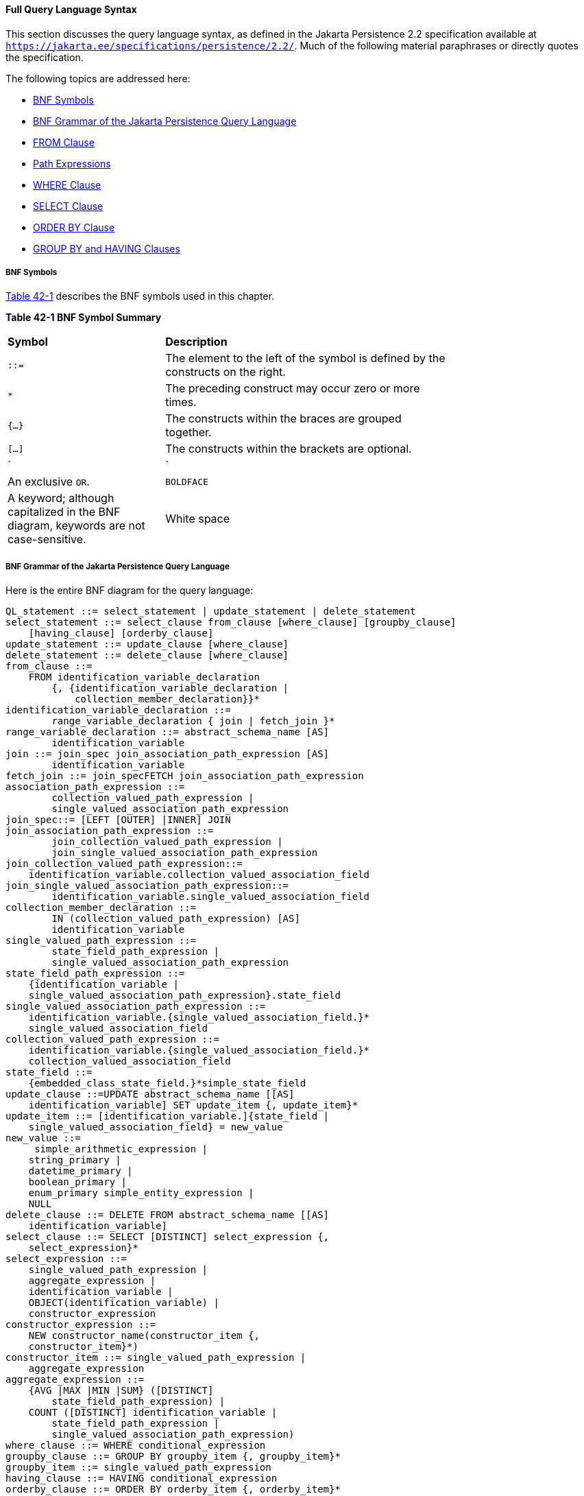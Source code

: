 [[BNBUF]][[full-query-language-syntax]]

==== Full Query Language Syntax

This section discusses the query language syntax, as defined in the Jakarta
Persistence 2.2 specification available at
`https://jakarta.ee/specifications/persistence/2.2/`. Much of the following material
paraphrases or directly quotes the specification.

The following topics are addressed here:

* link:#BNBUG[BNF Symbols]
* link:#BNBUI[BNF Grammar of the Jakarta Persistence Query Language]
* link:#BNBUJ[FROM Clause]
* link:#BNBUQ[Path Expressions]
* link:#BNBUU[WHERE Clause]
* link:#BNBVX[SELECT Clause]
* link:#BNBWD[ORDER BY Clause]
* link:#BNBWE[GROUP BY and HAVING Clauses]

[[BNBUG]][[bnf-symbols]]

===== BNF Symbols

link:#BNBUH[Table 42-1] describes the BNF symbols used in this chapter.

[[sthref169]][[BNBUH]]

*Table 42-1 BNF Symbol Summary*

[width="75%",cols="25%,45%"]
|=======================================================================
|*Symbol* |*Description*
|`::=` |The element to the left of the symbol is defined by the
constructs on the right.

a|
`*`


 |The preceding construct may occur zero or more times.

|`{...}` |The constructs within the braces are grouped together.

|`[...]` |The constructs within the brackets are optional.

a|
`|`


 |An exclusive `OR`.

|`BOLDFACE` |A keyword; although capitalized in the BNF diagram,
keywords are not case-sensitive.

|White space |A whitespace character can be a space, a horizontal tab,
or a line feed.
|=======================================================================


[[BNBUI]][[bnf-grammar-of-the-java-persistence-query-language]]

===== BNF Grammar of the Jakarta Persistence Query Language

Here is the entire BNF diagram for the query language:

[source,sql]
----
QL_statement ::= select_statement | update_statement | delete_statement
select_statement ::= select_clause from_clause [where_clause] [groupby_clause]
    [having_clause] [orderby_clause]
update_statement ::= update_clause [where_clause]
delete_statement ::= delete_clause [where_clause]
from_clause ::=
    FROM identification_variable_declaration
        {, {identification_variable_declaration |
            collection_member_declaration}}*
identification_variable_declaration ::=
        range_variable_declaration { join | fetch_join }*
range_variable_declaration ::= abstract_schema_name [AS]
        identification_variable
join ::= join_spec join_association_path_expression [AS]
        identification_variable
fetch_join ::= join_specFETCH join_association_path_expression
association_path_expression ::=
        collection_valued_path_expression |
        single_valued_association_path_expression
join_spec::= [LEFT [OUTER] |INNER] JOIN
join_association_path_expression ::=
        join_collection_valued_path_expression |
        join_single_valued_association_path_expression
join_collection_valued_path_expression::=
    identification_variable.collection_valued_association_field
join_single_valued_association_path_expression::=
        identification_variable.single_valued_association_field
collection_member_declaration ::=
        IN (collection_valued_path_expression) [AS]
        identification_variable
single_valued_path_expression ::=
        state_field_path_expression |
        single_valued_association_path_expression
state_field_path_expression ::=
    {identification_variable |
    single_valued_association_path_expression}.state_field
single_valued_association_path_expression ::=
    identification_variable.{single_valued_association_field.}*
    single_valued_association_field
collection_valued_path_expression ::=
    identification_variable.{single_valued_association_field.}*
    collection_valued_association_field
state_field ::=
    {embedded_class_state_field.}*simple_state_field
update_clause ::=UPDATE abstract_schema_name [[AS]
    identification_variable] SET update_item {, update_item}*
update_item ::= [identification_variable.]{state_field |
    single_valued_association_field} = new_value
new_value ::=
     simple_arithmetic_expression |
    string_primary |
    datetime_primary |
    boolean_primary |
    enum_primary simple_entity_expression |
    NULL
delete_clause ::= DELETE FROM abstract_schema_name [[AS]
    identification_variable]
select_clause ::= SELECT [DISTINCT] select_expression {,
    select_expression}*
select_expression ::=
    single_valued_path_expression |
    aggregate_expression |
    identification_variable |
    OBJECT(identification_variable) |
    constructor_expression
constructor_expression ::=
    NEW constructor_name(constructor_item {,
    constructor_item}*)
constructor_item ::= single_valued_path_expression |
    aggregate_expression
aggregate_expression ::=
    {AVG |MAX |MIN |SUM} ([DISTINCT]
        state_field_path_expression) |
    COUNT ([DISTINCT] identification_variable |
        state_field_path_expression |
        single_valued_association_path_expression)
where_clause ::= WHERE conditional_expression
groupby_clause ::= GROUP BY groupby_item {, groupby_item}*
groupby_item ::= single_valued_path_expression
having_clause ::= HAVING conditional_expression
orderby_clause ::= ORDER BY orderby_item {, orderby_item}*
orderby_item ::= state_field_path_expression [ASC |DESC]
subquery ::= simple_select_clause subquery_from_clause
    [where_clause] [groupby_clause] [having_clause]
subquery_from_clause ::=
    FROM subselect_identification_variable_declaration
        {, subselect_identification_variable_declaration}*
subselect_identification_variable_declaration ::=
    identification_variable_declaration |
    association_path_expression [AS] identification_variable |
    collection_member_declaration
simple_select_clause ::= SELECT [DISTINCT]
    simple_select_expression
simple_select_expression::=
    single_valued_path_expression |
    aggregate_expression |
    identification_variable
conditional_expression ::= conditional_term |
    conditional_expression OR conditional_term
conditional_term ::= conditional_factor | conditional_term AND
    conditional_factor
conditional_factor ::= [NOT] conditional_primary
conditional_primary ::= simple_cond_expression |(
    conditional_expression)
simple_cond_expression ::=
    comparison_expression |
    between_expression |
    like_expression |
    in_expression |
    null_comparison_expression |
    empty_collection_comparison_expression |
    collection_member_expression |
    exists_expression
between_expression ::=
    arithmetic_expression [NOT] BETWEEN
        arithmetic_expressionAND arithmetic_expression |
    string_expression [NOT] BETWEEN string_expression AND
        string_expression |
    datetime_expression [NOT] BETWEEN
        datetime_expression AND datetime_expression
in_expression ::=
    state_field_path_expression [NOT] IN (in_item {, in_item}*
    | subquery)
in_item ::= literal | input_parameter
like_expression ::=
    string_expression [NOT] LIKE pattern_value [ESCAPE
        escape_character]
null_comparison_expression ::=
    {single_valued_path_expression | input_parameter} IS [NOT]
        NULL
empty_collection_comparison_expression ::=
    collection_valued_path_expression IS [NOT] EMPTY
collection_member_expression ::= entity_expression
    [NOT] MEMBER [OF] collection_valued_path_expression
exists_expression::= [NOT] EXISTS (subquery)
all_or_any_expression ::= {ALL |ANY |SOME} (subquery)
comparison_expression ::=
    string_expression comparison_operator {string_expression |
    all_or_any_expression} |
    boolean_expression {= |<> } {boolean_expression |
    all_or_any_expression} |
    enum_expression {= |<> } {enum_expression |
    all_or_any_expression} |
    datetime_expression comparison_operator
        {datetime_expression | all_or_any_expression} |
    entity_expression {= |<> } {entity_expression |
    all_or_any_expression} |
    arithmetic_expression comparison_operator
        {arithmetic_expression | all_or_any_expression}
comparison_operator ::= = |> |>= |< |<= |<>
arithmetic_expression ::= simple_arithmetic_expression |
    (subquery)
simple_arithmetic_expression ::=
    arithmetic_term | simple_arithmetic_expression {+ |- }
        arithmetic_term
arithmetic_term ::= arithmetic_factor | arithmetic_term {* |/ }
    arithmetic_factor
arithmetic_factor ::= [{+ |- }] arithmetic_primary
arithmetic_primary ::=
    state_field_path_expression |
    numeric_literal |
    (simple_arithmetic_expression) |
    input_parameter |
    functions_returning_numerics |
    aggregate_expression
string_expression ::= string_primary | (subquery)
string_primary ::=
    state_field_path_expression |
    string_literal |
    input_parameter |
    functions_returning_strings |
    aggregate_expression
datetime_expression ::= datetime_primary | (subquery)
datetime_primary ::=
    state_field_path_expression |
    input_parameter |
    functions_returning_datetime |
    aggregate_expression
boolean_expression ::= boolean_primary | (subquery)
boolean_primary ::=
    state_field_path_expression |
    boolean_literal |
    input_parameter
 enum_expression ::= enum_primary | (subquery)
enum_primary ::=
    state_field_path_expression |
    enum_literal |
    input_parameter
entity_expression ::=
    single_valued_association_path_expression |
        simple_entity_expression
simple_entity_expression ::=
    identification_variable |
    input_parameter
functions_returning_numerics::=
    LENGTH(string_primary) |
    LOCATE(string_primary, string_primary[,
        simple_arithmetic_expression]) |
    ABS(simple_arithmetic_expression) |
    SQRT(simple_arithmetic_expression) |
    MOD(simple_arithmetic_expression,
        simple_arithmetic_expression) |
    SIZE(collection_valued_path_expression)
functions_returning_datetime ::=
    CURRENT_DATE |
    CURRENT_TIME |
    CURRENT_TIMESTAMP
functions_returning_strings ::=
    CONCAT(string_primary, string_primary) |
    SUBSTRING(string_primary,
        simple_arithmetic_expression,
        simple_arithmetic_expression)|
    TRIM([[trim_specification] [trim_character] FROM]
        string_primary) |
    LOWER(string_primary) |
    UPPER(string_primary)
trim_specification ::= LEADING | TRAILING | BOTH
----

[[BNBUJ]][[from-clause]]

===== FROM Clause

The `FROM` clause defines the domain of the query by declaring
identification variables.

The following topics are addressed here:

* link:#BNBUK[Identifiers]
* link:#BNBUM[Identification Variables]
* link:#BNBUN[Range Variable Declarations]
* link:#BNBUO[Collection Member Declarations]
* link:#BNBUP[Joins]

[[BNBUK]][[identifiers]]

====== Identifiers

An identifier is a sequence of one or more characters. The first
character must be a valid first character (letter, `$`, `_`) in an
identifier of the Java programming language, hereafter in this chapter
called simply "Java." Each subsequent character in the sequence must be
a valid nonfirst character (letter, digit, `$`, `_`) in a Java
identifier. (For details, see the Java SE API documentation of the
`isJavaIdentifierStart` and `isJavaIdentifierPart` methods of the
`Character` class.) The question mark (`?`) is a reserved character in
the query language and cannot be used in an identifier.

A query language identifier is case-sensitive, with two exceptions:

* Keywords
* Identification variables

An identifier cannot be the same as a query language keyword. Here is a
list of query language keywords:

`ABS` +
`ALL` +
`AND` +
`ANY` +
`AS` +
`ASC` +
`AVG` +
`BETWEEN` +
`BIT_LENGTH` +
`BOTH` +
`BY` +
`CASE` +
`CHAR_LENGTH` +
`CHARACTER_LENGTH` +
`CLASS` +
`COALESCE` +
`CONCAT` +
`COUNT` +
`CURRENT_DATE` +
`CURRENT_TIMESTAMP` +
`DELETE` +
`DESC` +
`DISTINCT` +
`ELSE` +
`EMPTY` +
`END` +
`ENTRY` +
`ESCAPE` +
`EXISTS` +
`FALSE` +
`FETCH` +
`FROM` +
`GROUP` +
`HAVING` +
`IN` +
`INDEX` +
`INNER` +
`IS` +
`JOIN` +
`KEY` +
`LEADING` +
`LEFT` +
`LENGTH` +
`LIKE` +
`LOCATE` +
`LOWER` +
`MAX` +
`MEMBER` +
`MIN` +
`MOD` +
`NEW` +
`NOT` +
`NULL` +
`NULLIF` +
`OBJECT` +
`OF` +
`OR` +
`ORDER` +
`OUTER` +
`POSITION` +
`SELECT` +
`SET` +
`SIZE` +
`SOME` +
`SQRT` +
`SUBSTRING` +
`SUM` +
`THEN` +
`TRAILING` +
`TRIM` +
`TRUE` +
`TYPE` +
`UNKNOWN` +
`UPDATE` +
`UPPER` +
`VALUE` +
`WHEN` +
`WHERE` +

It is not recommended that you use an SQL keyword as an identifier,
because the list of keywords may expand to include other reserved SQL
words in the future.

[[BNBUM]][[identification-variables]]

====== Identification Variables

An identification variable is an identifier declared in the `FROM`
clause. Although they can reference identification variables, the
`SELECT` and `WHERE` clauses cannot declare them. All identification
variables must be declared in the `FROM` clause.

Because it is an identifier, an identification variable has the same
naming conventions and restrictions as an identifier, with the exception
that an identification variable is case-insensitive. For example, an
identification variable cannot be the same as a query language keyword.
(See link:#BNBUK[Identifiers] for more naming rules.) Also, within a
given persistence unit, an identification variable name must not match
the name of any entity or abstract schema.

The `FROM` clause can contain multiple declarations, separated by
commas. A declaration can reference another identification variable that
has been previously declared (to the left). In the following `FROM`
clause, the variable `t` references the previously declared variable
`p`:

[source,sql]
----
FROM Player p, IN (p.teams) AS t
----

Even if it is not used in the `WHERE` clause, an identification
variable's declaration can affect the results of the query. For example,
compare the next two queries. The following query returns all players,
whether or not they belong to a team:

[source,sql]
----
SELECT p
FROM Player p
----

In contrast, because it declares the `t` identification variable, the
next query fetches all players who belong to a team:

[source,sql]
----
SELECT p
FROM Player p, IN (p.teams) AS t
----

The following query returns the same results as the preceding query, but
the `WHERE` clause makes it easier to read:

[source,sql]
----
SELECT p
FROM Player p
WHERE p.teams IS NOT EMPTY
----

An identification variable always designates a reference to a single
value whose type is that of the expression used in the declaration.
There are two kinds of declarations: range variable and collection
member.

[[BNBUN]][[range-variable-declarations]]

====== Range Variable Declarations

To declare an identification variable as an abstract schema type, you
specify a range variable declaration. In other words, an identification
variable can range over the abstract schema type of an entity. In the
following example, an identification variable named `p` represents the
abstract schema named `Player`:

[source,sql]
----
FROM Player p
----

A range variable declaration can include the optional `AS` operator:

[source,sql]
----
FROM Player AS p
----

To obtain objects, a query usually uses path expressions to navigate
through the relationships. But for those objects that cannot be obtained
by navigation, you can use a range variable declaration to designate a
starting point, or query root.

If the query compares multiple values of the same abstract schema type,
the `FROM` clause must declare multiple identification variables for the
abstract schema:

[source,sql]
----
FROM Player p1, Player p2
----

For an example of such a query, see
link:#BNBUB[Comparison Operators].

[[BNBUO]][[collection-member-declarations]]

====== Collection Member Declarations

In a one-to-many relationship, the multiple side consists of a
collection of entities. An identification variable can represent a
member of this collection. To access a collection member, the path
expression in the variable's declaration navigates through the
relationships in the abstract schema. (For more information on path
expressions, see link:#BNBUQ[Path Expressions].) Because a path
expression can be based on another path expression, the navigation can
traverse several relationships. See
link:#BNBTU[Traversing Multiple
Relationships].

A collection member declaration must include the `IN` operator but can
omit the optional `AS` operator.

In the following example, the entity represented by the abstract schema
named `Player` has a relationship field called `teams`. The
identification variable called `t` represents a single member of the
`teams` collection:

[source,sql]
----
FROM Player p, IN (p.teams) t
----

[[BNBUP]][[joins]]

====== Joins

The `JOIN` operator is used to traverse over relationships between
entities and is functionally similar to the `IN` operator.

In the following example, the query joins over the relationship between
customers and orders:

[source,sql]
----
SELECT c
FROM Customer c JOIN c.orders o
WHERE c.status = 1 AND o.totalPrice > 10000
----

The `INNER` keyword is optional:

[source,sql]
----
SELECT c
FROM Customer c INNER JOIN c.orders o
WHERE c.status = 1 AND o.totalPrice > 10000
----

These examples are equivalent to the following query, which uses the
`IN` operator:

[source,sql]
----
SELECT c
FROM Customer c, IN (c.orders) o
WHERE c.status = 1 AND o.totalPrice > 10000
----

You can also join a single-valued relationship:

[source,sql]
----
SELECT t
FROM Team t JOIN t.league l
WHERE l.sport = :sport
----

A `LEFT JOIN` or `LEFT OUTER JOIN` retrieves a set of entities where
matching values in the join condition may be absent. The `OUTER` keyword
is optional:

[source,sql]
----
SELECT c.name, o.totalPrice
FROM CustomerOrder o LEFT JOIN o.customer c
----

A `FETCH JOIN` is a join operation that returns associated entities as a
side effect of running the query. In the following example, the query
returns a set of departments and, as a side effect, the associated
employees of the departments, even though the employees were not
explicitly retrieved by the `SELECT` clause:

[source,sql]
----
SELECT d
FROM Department d LEFT JOIN FETCH d.employees
WHERE d.deptno = 1
----

[[BNBUQ]][[path-expressions]]

===== Path Expressions

Path expressions are important constructs in the syntax of the query
language for several reasons. First, path expressions define navigation
paths through the relationships in the abstract schema. These path
definitions affect both the scope and the results of a query. Second,
path expressions can appear in any of the main clauses of a query
(`SELECT`, `DELETE`, `HAVING`, `UPDATE`, `WHERE`, `FROM`, `GROUP BY`,
`ORDER BY`). Finally, although much of the query language is a subset of
SQL, path expressions are extensions not found in SQL.

The following topics are addressed here:

* link:#BNBUR[Examples of Path Expressions]
* link:#BNBUS[Expression Types]
* link:#BNBUT[Navigation]

[[BNBUR]][[examples-of-path-expressions]]

====== Examples of Path Expressions

Here, the `WHERE` clause contains a `single_valued_path_expression`; the
`p` is an identification variable, and `salary` is a persistent field of
`Player`:

[source,sql]
----
SELECT DISTINCT p
FROM Player p
WHERE p.salary BETWEEN :lowerSalary AND :higherSalary
----

Here, the `WHERE` clause also contains a
`single_valued_path_expression`; `t` is an identification variable,
`league` is a single-valued relationship field, and `sport` is a
persistent field of `league`:

[source,sql]
----
SELECT DISTINCT p
FROM Player p, IN (p.teams) t
WHERE t.league.sport = :sport
----

Here, the `WHERE` clause contains a `collection_valued_path_expression`;
`p` is an identification variable, and `teams` designates a
collection-valued relationship field:

[source,sql]
----
SELECT DISTINCT p
FROM Player p
WHERE p.teams IS EMPTY
----

[[BNBUS]][[expression-types]]

====== Expression Types

The type of a path expression is the type of the object represented by
the ending element, which can be one of the following:

* Persistent field
* Single-valued relationship field
* Collection-valued relationship field

For example, the type of the expression `p.salary` is `double` because
the terminating persistent field (`salary`) is a `double`.

In the expression `p.teams`, the terminating element is a
collection-valued relationship field (`teams`). This expression's type
is a collection of the abstract schema type named `Team`. Because `Team`
is the abstract schema name for the `Team` entity, this type maps to the
entity. For more information on the type mapping of abstract schemas,
see link:#BNBVY[Return Types].

[[BNBUT]][[navigation]]

====== Navigation

A path expression enables the query to navigate to related entities. The
terminating elements of an expression determine whether navigation is
allowed. If an expression contains a single-valued relationship field,
the navigation can continue to an object that is related to the field.
However, an expression cannot navigate beyond a persistent field or a
collection-valued relationship field. For example, the expression
`p.teams.league.sport` is illegal because `teams` is a collection-valued
relationship field. To reach the `sport` field, the `FROM` clause could
define an identification variable named `t` for the `teams` field:

[source,sql]
----
FROM Player AS p, IN (p.teams) t
WHERE t.league.sport = 'soccer'
----

[[BNBUU]][[where-clause]]

===== WHERE Clause

The `WHERE` clause specifies a conditional expression that limits the
values returned by the query. The query returns all corresponding values
in the data store for which the conditional expression is `TRUE`.
Although usually specified, the `WHERE` clause is optional. If the
`WHERE` clause is omitted, the query returns all values. The high-level
syntax for the `WHERE` clause is as follows:

[source,sql]
----
where_clause ::= WHERE conditional_expression
----

The following topics are addressed here:

* link:#BNBUV[Literals]
* link:#BNBVA[Input Parameters]
* link:#BNBVB[Conditional Expressions]
* link:#BNBVC[Operators and Their Precedence]
* link:#BNBVE[BETWEEN Expressions]
* link:#BNBVF[IN Expressions]
* link:#BNBVG[LIKE Expressions]
* link:#BNBVI[NULL Comparison Expressions]
* link:#BNBVJ[Empty Collection Comparison Expressions]
* link:#BNBVK[Collection Member Expressions]
* link:#BNBVL[Subqueries]
* link:#BNBVO[Functional Expressions]
* link:#GJJND[Case Expressions]
* link:#BNBVR[NULL Values]
* link:#BNBVU[Equality Semantics]

[[BNBUV]][[literals]]

====== Literals

There are four kinds of literals: string, numeric, Boolean, and enum.

* String literals: A string literal is enclosed in single quotes:
+
[source,java]
----
'Duke'
----
+
If a string literal contains a single quote, you indicate the quote by
using two single quotes:
+
[source,java]
----
'Duke''s'
----
+
Like a Java `String`, a string literal in the query language uses the
Unicode character encoding.
* Numeric literals: There are two types of numeric literals: exact and
approximate.

** An exact numeric literal is a numeric value without a decimal point,
such as 65, –233, and +12. Using the Java integer syntax, exact numeric
literals support numbers in the range of a Java `long`.

** An approximate numeric literal is a numeric value in scientific
notation, such as 57., –85.7, and +2.1. Using the syntax of the Java
floating-point literal, approximate numeric literals support numbers in
the range of a Java `double`.
* Boolean literals: A Boolean literal is either `TRUE` or `FALSE`. These
keywords are not case-sensitive.
* Enum literals: The Jakarta Persistence query language supports the use of
enum literals using the Java enum literal syntax. The enum class name
must be specified as a fully qualified class name:
+
[source,sql]
----
SELECT e
FROM Employee e
WHERE e.status = com.example.EmployeeStatus.FULL_TIME
----

[[BNBVA]][[input-parameters]]

====== Input Parameters

An input parameter can be either a named parameter or a positional
parameter.

* A named input parameter is designated by a colon (`:`) followed by a
string; for example, `:name`.
* A positional input parameter is designated by a question mark (`?`)
followed by an integer. For example, the first input parameter is `?1`,
the second is `?2`, and so forth.

The following rules apply to input parameters.

* They can be used only in a `WHERE` or `HAVING` clause.
* Positional parameters must be numbered, starting with the integer 1.
* Named parameters and positional parameters may not be mixed in a
single query.
* Named parameters are case-sensitive.

[[BNBVB]][[conditional-expressions]]

====== Conditional Expressions

A `WHERE` clause consists of a conditional expression, which is
evaluated from left to right within a precedence level. You can change
the order of evaluation by using parentheses.

[[BNBVC]][[operators-and-their-precedence]]

====== Operators and Their Precedence

link:#BNBVD[Table 42-2] lists the query language operators in order of
decreasing precedence.

[[sthref170]][[BNBVD]]

*Table 42-2 Query Language Order Precedence*

[width="75%",cols="25%,45%"]
|==================================
|*Type* |*Precedence Order*
|Navigation |`.` (a period)
|Arithmetic a|
`+ –` (unary)

`* /` (multiplication and division)

`+ –` (addition and subtraction)

|Comparison a|
`=`

`>`

`>=`

`<`

`<=`

`<>` (not equal)

`[NOT] BETWEEN`

`[NOT] LIKE`

`[NOT] IN`

`IS [NOT] NULL`

`IS [NOT] EMPTY`

`[NOT] MEMBER OF`

|Logical a|
`NOT`

`AND`

`OR`

|==================================


[[BNBVE]][[between-expressions]]

====== BETWEEN Expressions

A `BETWEEN` expression determines whether an arithmetic expression falls
within a range of values.

These two expressions are equivalent:

[source,sql]
----
p.age BETWEEN 15 AND 19
p.age >= 15 AND p.age <= 19
----

The following two expressions also are equivalent:

[source,sql]
----
p.age NOT BETWEEN 15 AND 19
p.age < 15 OR p.age > 19
----

If an arithmetic expression has a `NULL` value, the value of the
`BETWEEN` expression is unknown.

[[BNBVF]][[in-expressions]]

====== IN Expressions

An `IN` expression determines whether a string belongs to a set of
string literals or whether a number belongs to a set of number values.

The path expression must have a string or numeric value. If the path
expression has a `NULL` value, the value of the `IN` expression is
unknown.

In the following example, the expression is `TRUE` if the country is
`UK` , but `FALSE` if the country is `Peru`:

[source,sql]
----
o.country IN ('UK', 'US', 'France')
----

You may also use input parameters:

[source,sql]
----
o.country IN ('UK', 'US', 'France', :country)
----

[[BNBVG]][[like-expressions]]

====== LIKE Expressions

A `LIKE` expression determines whether a wildcard pattern matches a
string.

The path expression must have a string or numeric value. If this value
is `NULL`, the value of the `LIKE` expression is unknown. The pattern
value is a string literal that can contain wildcard characters. The
underscore (`_`) wildcard character represents any single character. The
percent (`%`) wildcard character represents zero or more characters. The
`ESCAPE` clause specifies an escape character for the wildcard
characters in the pattern value. link:#BNBVH[Table 42-3] shows some
sample `LIKE` expressions.

[[sthref171]][[BNBVH]]

*Table 42-3 LIKE Expression Examples*

[width=75%",cols="35%,20%,20%"]
|============================================================
|*Expression* |*TRUE* |*FALSE*
|`address.phone LIKE '12%3'` a|
`'123'`

`'12993'`

 |`'1234'`
|`asentence.word LIKE 'l_se'` |`'lose'` |`'loose'`
|`aword.underscored LIKE '\_%' ESCAPE '\'` |`'_foo'` |`'bar'`
|`address.phone NOT LIKE '12%3'` |`'1234'` a|
`'123'`

`'12993'`

|============================================================


[[BNBVI]][[null-comparison-expressions]]

====== NULL Comparison Expressions

A `NULL` comparison expression tests whether a single-valued path
expression or an input parameter has a `NULL` value. Usually, the `NULL`
comparison expression is used to test whether a single-valued
relationship has been set:

[source,sql]
----
SELECT t
FROM Team t
WHERE t.league IS NULL
----

This query selects all teams where the league relationship is not set.
Note that the following query is not equivalent:

[source,sql]
----
SELECT t
FROM Team t
WHERE t.league = NULL
----

The comparison with `NULL` using the equals operator (`=`) always
returns an unknown value, even if the relationship is not set. The
second query will always return an empty result.

[[BNBVJ]][[empty-collection-comparison-expressions]]

====== Empty Collection Comparison Expressions

The `IS [NOT] EMPTY` comparison expression tests whether a
collection-valued path expression has no elements. In other words, it
tests whether a collection-valued relationship has been set.

If the collection-valued path expression is `NULL`, the empty collection
comparison expression has a `NULL` value.

Here is an example that finds all orders that do not have any line
items:

[source,sql]
----
SELECT o
FROM CustomerOrder o
WHERE o.lineItems IS EMPTY
----

[[BNBVK]][[collection-member-expressions]]

====== Collection Member Expressions

The `[NOT]` `MEMBER [OF]` collection member expression determines
whether a value is a member of a collection. The value and the
collection members must have the same type.

If either the collection-valued or single-valued path expression is
unknown, the collection member expression is unknown. If the
collection-valued path expression designates an empty collection, the
collection member expression is `FALSE`.

The `OF` keyword is optional.

The following example tests whether a line item is part of an order:

[source,sql]
----
SELECT o
FROM CustomerOrder o
WHERE :lineItem MEMBER OF o.lineItems
----

[[BNBVL]][[subqueries]]

====== Subqueries

Subqueries may be used in the `WHERE` or `HAVING` clause of a query.
Subqueries must be surrounded by parentheses.

The following example finds all customers who have placed more than ten
orders:

[source,sql]
----
SELECT c
FROM Customer c
WHERE (SELECT COUNT(o) FROM c.orders o)> 10
----

Subqueries may contain `EXISTS`, `ALL`, and `ANY` expressions.

* EXISTS expressions: The `[NOT] EXISTS` expression is used with a
subquery and is true only if the result of the subquery consists of one
or more values; otherwise, it is false.
+
The following example finds all employees whose spouses are also
employees:
+
[source,sql]
----
SELECT DISTINCT emp
FROM Employee emp
WHERE EXISTS (
    SELECT spouseEmp
    FROM Employee spouseEmp
    WHERE spouseEmp = emp.spouse)
----
* ALL and ANY expressions: The `ALL` expression is used with a subquery
and is true if all the values returned by the subquery are true or if
the subquery is empty.
+
The `ANY` expression is used with a subquery and is true if some of the
values returned by the subquery are true. An `ANY` expression is false
if the subquery result is empty or if all the values returned are false.
The `SOME` keyword is synonymous with `ANY`.
+
The `ALL` and `ANY` expressions are used with the `=`, `<`, `<=`, `>`,
`>=`, and `<>` comparison operators.
+
The following example finds all employees whose salaries are higher than
the salaries of the managers in the employee's department:
+
[source,sql]
----
SELECT emp
FROM Employee emp
WHERE emp.salary > ALL (
    SELECT m.salary
    FROM Manager m
    WHERE m.department = emp.department)
----

[[BNBVO]][[functional-expressions]]

====== Functional Expressions

The query language includes several string, arithmetic, and date/time
functions that may be used in the `SELECT`, `WHERE`, or `HAVING` clause
of a query. The functions are listed in link:#BNBVP[Table 42-4],
link:#GJJNL[Table 42-6].

In link:#BNBVP[Table 42-4], the `start` and `length` arguments are of
type `int` and designate positions in the `String` argument. The first
position in a string is designated by 1.

[[sthref172]][[BNBVP]]

*Table 42-4 String Expressions*

[width="75%",cols="45%,25%"]
|==============================================================
|*Function Syntax* |*Return Type*
|`CONCAT(String, String)` |`String`
|`LENGTH(String)` |`int`
|`LOCATE(String, String [, start])` |`int`
|`SUBSTRING(String, start, length)` |`String`
|`TRIM([[LEADING|TRAILING|BOTH] char) FROM] (String)` |`String`
|`LOWER(String)` |`String`
|`UPPER(String)` |`String`
|==============================================================


The `CONCAT` function concatenates two strings into one string.

The `LENGTH` function returns the length of a string in characters as an
integer.

The `LOCATE` function returns the position of a given string within a
string. This function returns the first position at which the string was
found as an integer. The first argument is the string to be located. The
second argument is the string to be searched. The optional third
argument is an integer that represents the starting string position. By
default, `LOCATE` starts at the beginning of the string. The starting
position of a string is `1`. If the string cannot be located, `LOCATE`
returns `0`.

The `SUBSTRING` function returns a string that is a substring of the
first argument based on the starting position and length.

The `TRIM` function trims the specified character from the beginning
and/or end of a string. If no character is specified, `TRIM` removes
spaces or blanks from the string. If the optional `LEADING`
specification is used, `TRIM` removes only the leading characters from
the string. If the optional `TRAILING` specification is used, `TRIM`
removes only the trailing characters from the string. The default is
`BOTH`, which removes the leading and trailing characters from the
string.

The `LOWER` and `UPPER` functions convert a string to lowercase or
uppercase, respectively.

In link:#BNBVQ[Table 42-5], the `number` argument can be an `int`, a
`float`, or a `double`.

[[sthref173]][[BNBVQ]]

*Table 42-5 Arithmetic Expressions*

[width="60%",cols="30%,30%"]
|==========================================
|*Function Syntax* |*Return Type*
|`ABS(number)` |`int`, `float`, or `double`
|`MOD(int, int)` |`int`
|`SQRT(double)` |`double`
|`SIZE(Collection)` |`int`
|==========================================


The `ABS` function takes a numeric expression and returns a number of
the same type as the argument.

The `MOD` function returns the remainder of the first argument divided
by the second.

The `SQRT` function returns the square root of a number.

The `SIZE` function returns an integer of the number of elements in the
given collection.

In link:#GJJNL[Table 42-6], the date/time functions return the date,
time, or timestamp on the database server.

[[sthref174]][[GJJNL]]

*Table 42-6 Date/Time Expressions*

[width="60%",cols="30%,30%"]
|=========================================
|*Function Syntax* |*Return Type*
|`CURRENT_DATE` |`java.sql.Date`
|`CURRENT_TIME` |`java.sql.Time`
|`CURRENT_TIMESTAMP` |`java.sql.Timestamp`
|=========================================


[[GJJND]][[case-expressions]]

====== Case Expressions

Case expressions change based on a condition, similar to the `case`
keyword of the Java programming language. The `CASE` keyword indicates
the start of a case expression, and the expression is terminated by the
`END` keyword. The `WHEN` and `THEN` keywords define individual
conditions, and the `ELSE` keyword defines the default condition should
none of the other conditions be satisfied.

The following query selects the name of a person and a conditional
string, depending on the subtype of the `Person` entity. If the subtype
is `Student`, the string `kid` is returned. If the subtype is `Guardian`
or `Staff`, the string `adult` is returned. If the entity is some other
subtype of `Person`, the string `unknown` is returned:

[source,sql]
----
SELECT p.name
CASE TYPE(p)
    WHEN Student THEN 'kid'
    WHEN Guardian THEN 'adult'
    WHEN Staff THEN 'adult'
    ELSE 'unknown'
END
FROM Person p
----

The following query sets a discount for various types of customers.
Gold-level customers get a 20% discount, silver-level customers get a
15% discount, bronze-level customers get a 10% discount, and everyone
else gets a 5% discount:

[source,sql]
----
UPDATE Customer c
SET c.discount =
    CASE c.level
        WHEN 'Gold' THEN 20
        WHEN 'SILVER' THEN 15
        WHEN 'Bronze' THEN 10
        ELSE 5
    END
----

[[BNBVR]][[null-values]]

====== NULL Values

If the target of a reference is not in the persistent store, the target
is `NULL`. For conditional expressions containing `NULL`, the query
language uses the semantics defined by SQL92. Briefly, these semantics
are as follows.

* If a comparison or arithmetic operation has an unknown value, it
yields a `NULL` value.
* Two `NULL` values are not equal. Comparing two `NULL` values yields an
unknown value.
* The `IS NULL` test converts a `NULL` persistent field or a
single-valued relationship field to `TRUE`. The `IS NOT NULL` test
converts them to `FALSE`.
* Boolean operators and conditional tests use the three-valued logic
defined by link:#BNBVT[Table 42-8]. (In
these tables, T stands for `TRUE`, F for `FALSE`, and U for unknown.)

[[sthref175]][[BNBVS]]

*Table 42-7 AND Operator Logic*

[width="40%",cols="10%,10%,10%,10%"]
|============
|*AND* |*T* |*F* |*U*
|T |T |F |U
|F |F |F |F
|U |U |F |U
|============


[[sthref176]][[BNBVT]]

*Table 42-8 OR Operator Logic*

[width="40%",cols="10%,10%,10%,10%"]
|===========
|*OR* |*T* |*F* |*U*
|T |T |T |T
|F |T |F |U
|U |T |U |U
|===========


[[BNBVU]][[equality-semantics]]

====== Equality Semantics

In the query language, only values of the same type can be compared.
However, this rule has one exception: Exact and approximate numeric
values can be compared. In such a comparison, the required type
conversion adheres to the rules of Java numeric promotion.

The query language treats compared values as if they were Java types and
not as if they represented types in the underlying data store. For
example, a persistent field that could be either an integer or a `NULL`
must be designated as an `Integer` object and not as an `int` primitive.
This designation is required because a Java object can be `NULL`, but a
primitive cannot.

Two strings are equal only if they contain the same sequence of
characters. Trailing blanks are significant; for example, the strings
`'abc'` and `'abc '` are not equal.

Two entities of the same abstract schema type are equal only if their
primary keys have the same value. link:#BNBVV[Table 42-9] shows the
operator logic of a negation, and link:#BNBVW[Table 42-10] shows the
truth values of conditional tests.

[[sthref177]][[BNBVV]]

*Table 42-9 NOT Operator Logic*

[width="30%",cols="15%,15%"]
|================
|*NOT Value* |*Value*
|T |F
|F |T
|U |U
|================


[[sthref178]][[BNBVW]]

*Table 42-10 Conditional Test*

[width="60%",cols="30%,10%,10%,10%"]
|==============================
|*Conditional Test* |*T* |*F* |*U*
|Expression `IS TRUE` |T |F |F
|Expression `IS FALSE` |F |T |F
|Expression is unknown |F |F |T
|==============================


[[BNBVX]][[select-clause]]

===== SELECT Clause

The `SELECT` clause defines the types of the objects or values returned
by the query.

The following topics are addressed here:

* link:#BNBVY[Return Types]
* link:#BNBWB[The DISTINCT Keyword]
* link:#BNBWC[Constructor Expressions]

[[BNBVY]][[return-types]]

====== Return Types

The return type of the `SELECT` clause is defined by the result types of
the select expressions contained within it. If multiple expressions are
used, the result of the query is an `Object[]`, and the elements in the
array correspond to the order of the expressions in the `SELECT` clause
and in type to the result types of each expression.

A `SELECT` clause cannot specify a collection-valued expression. For
example, the `SELECT` clause `p.teams` is invalid because `teams` is a
collection. However, the clause in the following query is valid because
`t` is a single element of the `teams` collection:

[source,sql]
----
SELECT t
FROM Player p, IN (p.teams) t
----

The following query is an example of a query with multiple expressions
in the `SELECT` clause:

[source,sql]
----
SELECT c.name, c.country.name
FROM customer c
WHERE c.lastname = 'Coss' AND c.firstname = 'Roxane'
----

This query returns a list of `Object[]` elements; the first array
element is a string denoting the customer name, and the second array
element is a string denoting the name of the customer's country.

The result of a query may be the result of an aggregate function, listed
in link:#BNBWA[Table 42-11].

[[sthref179]][[BNBWA]]

*Table 42-11 Aggregate Functions in Select Statements*

[width="80%",cols="15%,50%,64%"]
|=======================================================================
|*Name* |*Return Type* |*Description*
|`AVG` |`Double` |Returns the mean average of the fields

|`COUNT` |`Long` |Returns the total number of results

|`MAX` |The type of the field |Returns the highest value in the result
set

|`MIN` |The type of the field |Returns the lowest value in the result
set

|`SUM` a|
`Long` (for integral fields)

`Double` (for floating-point fields)

`BigInteger` (for `BigInteger` fields)

`BigDecimal` (for `BigDecimal` fields)

 |Returns the sum of all the values in the result set
|=======================================================================


For select method queries with an aggregate function (`AVG`, `COUNT`,
`MAX`, `MIN`, or `SUM`) in the `SELECT` clause, the following rules
apply.

* The `AVG`, `MAX`, `MIN`, and `SUM` functions return `null` if there
are no values to which the function can be applied.
* The `COUNT` function returns 0 if there are no values to which the
function can be applied.

The following example returns the average order quantity:

[source,sql]
----
SELECT AVG(o.quantity)
FROM CustomerOrder o
----

The following example returns the total cost of the items ordered by
Roxane Coss:

[source,sql]
----
SELECT SUM(l.price)
FROM CustomerOrder o JOIN o.lineItems l JOIN o.customer c
WHERE c.lastname = 'Coss' AND c.firstname = 'Roxane'
----

The following example returns the total number of orders:

[source,sql]
----
SELECT COUNT(o)
FROM CustomerOrder o
----

The following example returns the total number of items that have prices
in Hal Incandenza's order:

[source,sql]
----
SELECT COUNT(l.price)
FROM CustomerOrder o JOIN o.lineItems l JOIN o.customer c
WHERE c.lastname = 'Incandenza' AND c.firstname = 'Hal'
----

[[BNBWB]][[the-distinct-keyword]]

====== The DISTINCT Keyword

The `DISTINCT` keyword eliminates duplicate return values. If a query
returns a `java.util.Collection`, which allows duplicates, you must
specify the `DISTINCT` keyword to eliminate duplicates.

[[BNBWC]][[constructor-expressions]]

====== Constructor Expressions

Constructor expressions allow you to return Java instances that store a
query result element instead of an `Object[]`.

The following query creates a `CustomerDetail` instance per `Customer`
matching the `WHERE` clause. A `CustomerDetail` stores the customer name
and customer's country name. So the query returns a `List` of
`CustomerDetail` instances:

[source,sql]
----
SELECT NEW com.example.CustomerDetail(c.name, c.country.name)
FROM customer c
WHERE c.lastname = 'Coss' AND c.firstname = 'Roxane'
----

[[BNBWD]][[order-by-clause]]

===== ORDER BY Clause

As its name suggests, the `ORDER BY` clause orders the values or objects
returned by the query.

If the `ORDER BY` clause contains multiple elements, the left-to-right
sequence of the elements determines the high-to-low precedence.

The `ASC` keyword specifies ascending order, the default, and the `DESC`
keyword indicates descending order.

When using the `ORDER BY` clause, the `SELECT` clause must return an
orderable set of objects or values. You cannot order the values or
objects for values or objects not returned by the `SELECT` clause. For
example, the following query is valid because the `ORDER BY` clause uses
the objects returned by the `SELECT` clause:

[source,sql]
----
SELECT o
FROM Customer c JOIN c.orders o JOIN c.address a
WHERE a.state = 'CA'
ORDER BY o.quantity, o.totalcost
----

The following example is not valid, because the `ORDER BY` clause uses a
value not returned by the `SELECT` clause:

[source,sql]
----
SELECT p.product_name
FROM CustomerOrder o, IN(o.lineItems) l JOIN o.customer c
WHERE c.lastname = 'Faehmel' AND c.firstname = 'Robert'
ORDER BY o.quantity
----

[[BNBWE]][[group-by-and-having-clauses]]

===== GROUP BY and HAVING Clauses

The `GROUP BY` clause allows you to group values according to a set of
properties.

The following query groups the customers by their country and returns
the number of customers per country:

[source,sql]
----
SELECT c.country, COUNT(c)
FROM Customer c GROUP BY c.country
----

The `HAVING` clause is used with the `GROUP BY` clause to further
restrict the returned result of a query.

The following query groups orders by the status of their customer and
returns the customer status plus the average `totalPrice` for all orders
where the corresponding customers have the same status. In addition, it
considers only customers with status `1`, `2`, or `3`, so orders of
other customers are not taken into account:

[source,sql]
----
SELECT c.status, AVG(o.totalPrice)
FROM CustomerOrder o JOIN o.customer c
GROUP BY c.status HAVING c.status IN (1, 2, 3)
----
